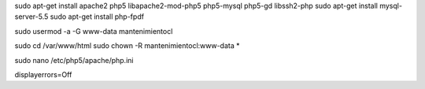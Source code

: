 sudo apt-get install apache2 php5 libapache2-mod-php5 php5-mysql php5-gd libssh2-php
sudo apt-get install mysql-server-5.5
sudo apt-get install php-fpdf

sudo usermod -a -G www-data mantenimientocl

sudo cd /var/www/html
sudo chown -R mantenimientocl:www-data *

sudo nano /etc/php5/apache/php.ini

| displayerrors=Off
